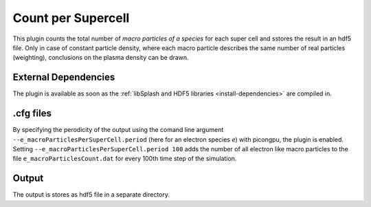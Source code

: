 .. _usage-plugins-countPerSupercell:

Count per Supercell
-------------------

This plugin counts the total number of *macro particles of a species* for each super cell and sstores the result in an hdf5 file. 
Only in case of constant particle density, where each macro particle describes the same number of real particles (weighting), conclusions on the plasma density can be drawn.

External Dependencies
^^^^^^^^^^^^^^^^^^^^^

The plugin is available as soon as the :ref:`libSplash and HDF5 libraries <install-dependencies>` are compiled in.

.cfg files
^^^^^^^^^^

By specifying the perodicity of the output using the comand line argument ``--e_macroParticlesPerSuperCell.period`` (here for an electron species `e`) with picongpu, the plugin is enabled.
Setting ``--e_macroParticlesPerSuperCell.period 100`` adds the number of all electron like macro particles to the file ``e_macroParticlesCount.dat`` for every 100th time step of the simulation.

Output
^^^^^^

The output is stores as hdf5 file in a separate directory. 

